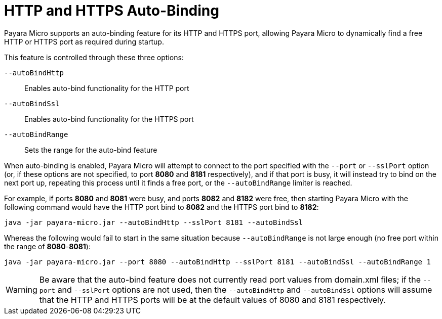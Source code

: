 [[http-and-https-auto-binding]]
= HTTP and HTTPS Auto-Binding
:ordinal: 6

Payara Micro supports an auto-binding feature for its HTTP and HTTPS port, allowing Payara Micro to dynamically find a free HTTP or HTTPS port as required during startup.

This feature is controlled through these three options:

`--autoBindHttp`:: Enables auto-bind functionality for the HTTP port
`--autoBindSsl`:: Enables auto-bind functionality for the HTTPS port
`--autoBindRange`:: Sets the range for the auto-bind feature

When auto-binding is enabled, Payara Micro will attempt to connect to the port specified with the `--port` or `--sslPort` option (or, if these options are not specified, to port *8080* and *8181* respectively), and if that port is busy, it will instead try to bind on the next port up, repeating this process until it finds a free port, or the `--autoBindRange` limiter is reached.

For example, if ports *8080* and *8081* were busy, and ports *8082* and *8182* were free, then starting Payara Micro with the following command would have the HTTP port bind to *8082* and the HTTPS port bind to *8182*:

[source, shell]
----
java -jar payara-micro.jar --autoBindHttp --sslPort 8181 --autoBindSsl
----

Whereas the following would fail to start in the same situation because `--autoBindRange` is not large enough (no free port within the range of
**8080**-**8081**):

[source, shell]
----
java -jar payara-micro.jar --port 8080 --autoBindHttp --sslPort 8181 --autoBindSsl --autoBindRange 1
----

WARNING: Be aware that the auto-bind feature does not currently read port values from domain.xml files; if the `--port` and `--sslPort` options are not used, then the `--autoBindHttp` and `--autoBindSsl` options will assume that the HTTP and HTTPS ports will be at the default values of 8080 and 8181 respectively.